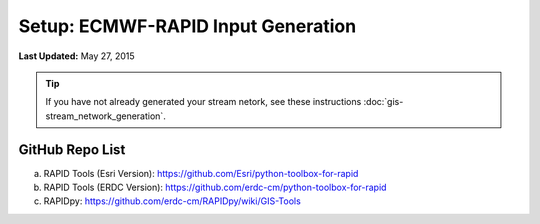 ***********************************
Setup: ECMWF-RAPID Input Generation
***********************************

**Last Updated:** May 27, 2015

.. tip::

    If you have not already generated your stream netork, see these instructions :doc:`gis-stream_network_generation`.

GitHub Repo List
================
a. RAPID Tools (Esri Version): https://github.com/Esri/python-toolbox-for-rapid
b. RAPID Tools (ERDC Version): https://github.com/erdc-cm/python-toolbox-for-rapid
c. RAPIDpy: https://github.com/erdc-cm/RAPIDpy/wiki/GIS-Tools
